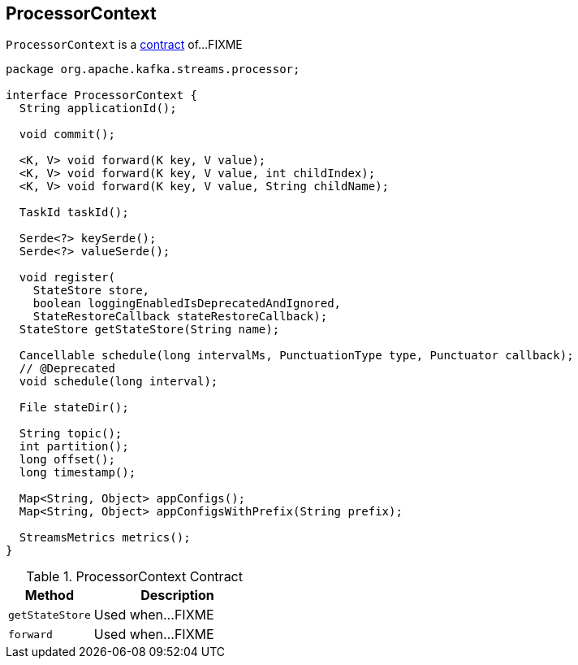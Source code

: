 == [[ProcessorContext]] ProcessorContext

`ProcessorContext` is a <<contract, contract>> of...FIXME

[[contract]]
[source, java]
----
package org.apache.kafka.streams.processor;

interface ProcessorContext {
  String applicationId();

  void commit();

  <K, V> void forward(K key, V value);
  <K, V> void forward(K key, V value, int childIndex);
  <K, V> void forward(K key, V value, String childName);

  TaskId taskId();

  Serde<?> keySerde();
  Serde<?> valueSerde();

  void register(
    StateStore store,
    boolean loggingEnabledIsDeprecatedAndIgnored,
    StateRestoreCallback stateRestoreCallback);
  StateStore getStateStore(String name);

  Cancellable schedule(long intervalMs, PunctuationType type, Punctuator callback);
  // @Deprecated
  void schedule(long interval);

  File stateDir();

  String topic();
  int partition();
  long offset();
  long timestamp();

  Map<String, Object> appConfigs();
  Map<String, Object> appConfigsWithPrefix(String prefix);

  StreamsMetrics metrics();
}
----

.ProcessorContext Contract
[cols="1,2",options="header",width="100%"]
|===
| Method
| Description

| [[getStateStore]] `getStateStore`
| Used when...FIXME

| [[forward]] `forward`
| Used when...FIXME
|===
